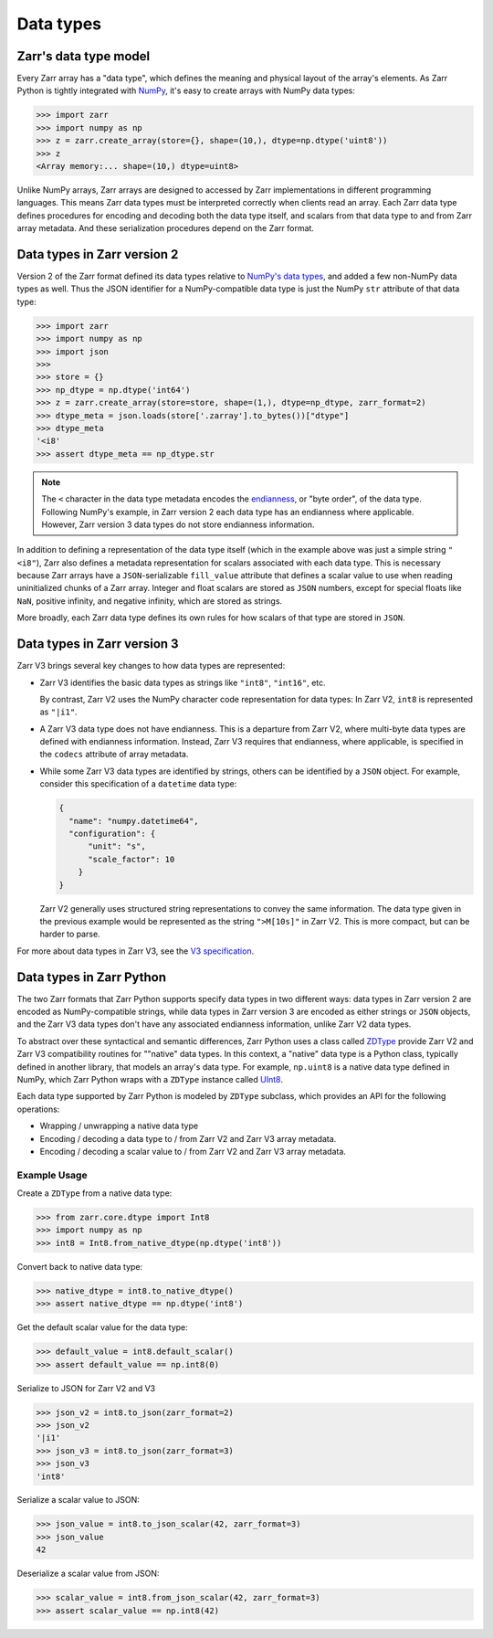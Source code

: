 Data types
==========

Zarr's data type model
----------------------

Every Zarr array has a "data type", which defines the meaning and physical layout of the
array's elements. As Zarr Python is tightly integrated with `NumPy <https://numpy.org/doc/stable/>`_,
it's easy to create arrays with NumPy data types:

.. code-block:: python

  >>> import zarr
  >>> import numpy as np
  >>> z = zarr.create_array(store={}, shape=(10,), dtype=np.dtype('uint8'))
  >>> z
  <Array memory:... shape=(10,) dtype=uint8>

Unlike NumPy arrays, Zarr arrays are designed to accessed by Zarr
implementations in different programming languages. This means Zarr data types must be interpreted
correctly when clients read an array. Each Zarr data type defines procedures for
encoding and decoding both the data type itself, and scalars from that data type to and from Zarr array metadata. And these serialization procedures
depend on the Zarr format.

Data types in Zarr version 2
-----------------------------

Version 2 of the Zarr format defined its data types relative to
`NumPy's data types <https://numpy.org/doc/2.1/reference/arrays.dtypes.html#data-type-objects-dtype>`_,
and added a few non-NumPy data types as well. Thus the JSON identifier for a NumPy-compatible data
type is just the NumPy ``str`` attribute of that data type:

.. code-block:: python

  >>> import zarr
  >>> import numpy as np
  >>> import json
  >>>
  >>> store = {}
  >>> np_dtype = np.dtype('int64')
  >>> z = zarr.create_array(store=store, shape=(1,), dtype=np_dtype, zarr_format=2)
  >>> dtype_meta = json.loads(store['.zarray'].to_bytes())["dtype"]
  >>> dtype_meta
  '<i8'
  >>> assert dtype_meta == np_dtype.str

.. note::
   The ``<`` character in the data type metadata encodes the
   `endianness <https://numpy.org/doc/2.2/reference/generated/numpy.dtype.byteorder.html>`_,
   or "byte order", of the data type. Following NumPy's example,
   in Zarr version 2 each data type has an endianness where applicable.
   However, Zarr version 3 data types do not store endianness information.

In addition to defining a representation of the data type itself (which in the example above was
just a simple string ``"<i8"``), Zarr also
defines a metadata representation for scalars associated with each data type. This is necessary
because Zarr arrays have a ``JSON``-serializable ``fill_value`` attribute that defines a scalar value to use when reading
uninitialized chunks of a Zarr array.
Integer and float scalars are stored as ``JSON`` numbers, except for special floats like ``NaN``,
positive infinity, and negative infinity, which are stored as strings.

More broadly, each Zarr data type defines its own rules for how scalars of that type are stored in
``JSON``.


Data types in Zarr version 3
-----------------------------

Zarr V3 brings several key changes to how data types are represented:

- Zarr V3 identifies the basic data types as strings like ``"int8"``, ``"int16"``, etc.

  By contrast, Zarr V2 uses the NumPy character code representation for data types:
  In Zarr V2, ``int8`` is represented as ``"|i1"``.
- A Zarr V3 data type does not have endianness. This is a departure from Zarr V2, where multi-byte
  data types are defined with endianness information. Instead, Zarr V3 requires that endianness,
  where applicable, is specified in the ``codecs`` attribute of array metadata.
- While some Zarr V3 data types are identified by strings, others can be identified by a ``JSON``
  object. For example, consider this specification of a ``datetime`` data type:

  .. code-block:: json

    {
      "name": "numpy.datetime64",
      "configuration": {
          "unit": "s",
          "scale_factor": 10
        }
    }


  Zarr V2 generally uses structured string representations to convey the same information. The
  data type given in the previous example would be represented as the string ``">M[10s]"`` in
  Zarr V2. This is more compact, but can be harder to parse.

For more about data types in Zarr V3, see the
`V3 specification <https://zarr-specs.readthedocs.io/en/latest/v3/data-types/index.html>`_.

Data types in Zarr Python
-------------------------

The two Zarr formats that Zarr Python supports specify data types in two different ways:
data types in Zarr version 2 are encoded as NumPy-compatible strings, while data types in Zarr version
3 are encoded as either strings or ``JSON`` objects,
and the Zarr V3 data types don't have any associated endianness information, unlike Zarr V2 data types.

To abstract over these syntactical and semantic differences, Zarr Python uses a class called
`ZDType <../api/zarr/dtype/index.html#zarr.dtype.ZDType>`_ provide Zarr V2 and Zarr V3 compatibility
routines for ""native" data types. In this context, a "native" data type is a Python class,
typically defined in another library, that models an array's data type. For example, ``np.uint8`` is a native
data type defined in NumPy, which Zarr Python wraps with a ``ZDType`` instance called
`UInt8 <../api/zarr/dtype/index.html#zarr.dtype.ZDType>`_.

Each data type supported by Zarr Python is modeled by ``ZDType`` subclass, which provides an
API for the following operations:

- Wrapping / unwrapping a native data type
- Encoding / decoding a data type to / from Zarr V2 and Zarr V3 array metadata.
- Encoding / decoding a scalar value to / from Zarr V2 and Zarr V3 array metadata.


Example Usage
~~~~~~~~~~~~~

Create a ``ZDType`` from a native data type:

.. code-block:: python

  >>> from zarr.core.dtype import Int8
  >>> import numpy as np
  >>> int8 = Int8.from_native_dtype(np.dtype('int8'))

Convert back to native data type:

.. code-block:: python

  >>> native_dtype = int8.to_native_dtype()
  >>> assert native_dtype == np.dtype('int8')

Get the default scalar value for the data type:

.. code-block:: python

  >>> default_value = int8.default_scalar()
  >>> assert default_value == np.int8(0)


Serialize to JSON for Zarr V2 and V3

.. code-block:: python

  >>> json_v2 = int8.to_json(zarr_format=2)
  >>> json_v2
  '|i1'
  >>> json_v3 = int8.to_json(zarr_format=3)
  >>> json_v3
  'int8'

Serialize a scalar value to JSON:

.. code-block:: python

  >>> json_value = int8.to_json_scalar(42, zarr_format=3)
  >>> json_value
  42

Deserialize a scalar value from JSON:

.. code-block:: python

  >>> scalar_value = int8.from_json_scalar(42, zarr_format=3)
  >>> assert scalar_value == np.int8(42)
